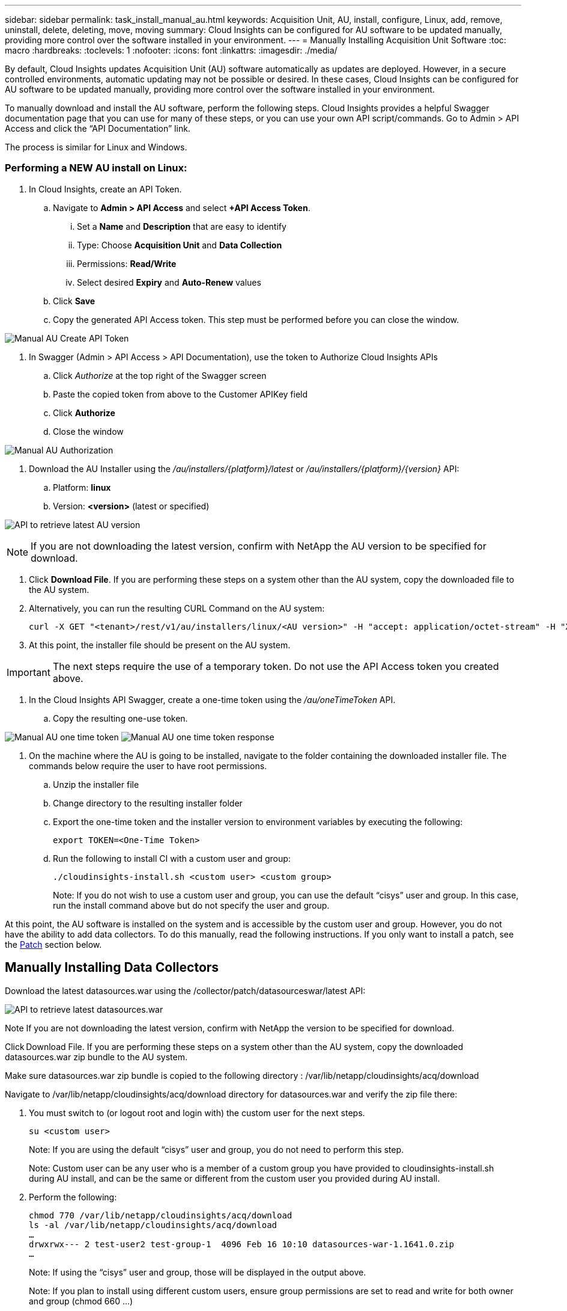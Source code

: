 ---
sidebar: sidebar
permalink: task_install_manual_au.html
keywords:  Acquisition Unit, AU, install, configure, Linux, add, remove, uninstall, delete, deleting, move, moving
summary: Cloud Insights can be configured for AU software to be updated manually, providing more control over the software installed in your environment.
---
= Manually Installing Acquisition Unit Software
:toc: macro
:hardbreaks:
:toclevels: 1
:nofooter:
:icons: font
:linkattrs:
:imagesdir: ./media/

[.lead]
By default, Cloud Insights updates Acquisition Unit (AU) software automatically as updates are deployed. However, in a secure controlled environments, automatic updating may not be possible or desired.  In these cases, Cloud Insights can be configured for AU software to be updated manually, providing more control over the software installed in your environment.

To manually download and install the AU software, perform the following steps. Cloud Insights provides a helpful Swagger documentation page that you can use for many of these steps, or you can use your own API script/commands. Go to Admin > API Access and click the “API Documentation” link.

The process is similar for Linux and Windows.

=== Performing a NEW AU install on Linux:

. In Cloud Insights, create an API Token.
.. Navigate to *Admin > API Access* and select *+API Access Token*. 
... Set a *Name* and *Description* that are easy to identify
... Type: Choose *Acquisition Unit* and *Data Collection*
... Permissions: *Read/Write*
... Select desired *Expiry* and *Auto-Renew* values
.. Click *Save*
.. Copy the generated API Access token. This step must be performed before you can close the window.

image:Manual_AU_Create_API_Token.png[]

. In Swagger (Admin > API Access > API Documentation), use the token to Authorize Cloud Insights APIs
.. Click _Authorize_ at the top right of the Swagger screen
.. Paste the copied token from above to the Customer APIKey field
.. Click *Authorize*
.. Close the window

image:Manual_AU_Authorization.png[]

. Download the AU Installer using the _/au/installers/{platform}/latest_ or _/au/installers/{platform}/{version}_ API:
.. Platform: *linux*
.. Version: *<version>* (latest or specified)
//image:Manual_AU_Version_API.png[]
//image:Manual_AU_Version_API_2.png[]

image:Manual_AU_API_Retrieve_latest.png[API to retrieve latest AU version]

NOTE: If you are not downloading the latest version, confirm with NetApp the AU version to be specified for download. 

. Click *Download File*. If you are performing these steps on a system other than the AU system, copy the downloaded file to the AU system.
. Alternatively, you can run the resulting CURL Command on the AU system:
+
 curl -X GET "<tenant>/rest/v1/au/installers/linux/<AU version>" -H "accept: application/octet-stream" -H "X-CloudInsights-ApiKey: <token>"

. At this point, the installer file should be present on the AU system.

IMPORTANT: The next steps require the use of a temporary token. Do not use the API Access token you created above.

. In the Cloud Insights API Swagger, create a one-time token using the _/au/oneTimeToken_ API.
.. Copy the resulting one-use token.

image:Manual_AU_one_time_token.png[]
image:Manual_AU_one_time_token_response.png[]

. On the machine where the AU is going to be installed, navigate to the folder containing the downloaded installer file. The commands below require the user to have root permissions.
.. Unzip the installer file
.. Change directory to the resulting installer folder
.. Export the one-time token and the installer version to environment variables by executing the following:
+
 export TOKEN=<One-Time Token>

.. Run the following to install CI with a custom user and group:
+
 ./cloudinsights-install.sh <custom user> <custom group>
+
Note: If you do not wish to use a custom user and group, you can use the default “cisys” user and group.  In this case, run the install command above but do not specify the user and group.

At this point, the AU software is installed on the system and is accessible by the custom user and group. However, you do not have the ability to add data collectors. To do this manually, read the following instructions. If you only want to install a patch, see the <<downloading-a-patch, Patch>> section below.

////
. Navigate to the source location for datasources.war and verify the zip file there:
+
 cd /opt/netapp/cloudinsights/acq
 ls -al
 …
 -rw-rw----  1 test-user1 test-group1 282103053 Mar 12 12:27 datasources-war-<version>>.zip
 …

. Note the permissions on the default datasources.war folder:

 ls -al /var/lib/netapp/cloudinsights/acq/
 …
 drwxrwx--- 2 test-user1 test-group-1  4096 Feb 16 10:10 datasources.war
 …

. You must switch to (or logout root and login with) the custom user for the next steps.

 su <custom user>

.. Note: If you are using the default “cisys” user and group, you do not need to perform this step.

.. Note: Custom user can be any user who is a member of a custom group you have provided to cloudinsights-install.sh during AU install, and can be the same or different from the custom user you provided during AU install. 

. Create a working folder and adjust to the same permissions on it:

 mkdir /var/lib/netapp/cloudinsights/acq/download
 chmod 770 /var/lib/netapp/cloudinsights/acq/download
 ls -al /var/lib/netapp/cloudinsights/acq
 …
 drwxrwx--- 2 test-user2 test-group-1  4096 Feb 16 10:10 datasources.war
 …

.. Note: If using the “cisys” user and group, those will be displayed in the output above.

. Copy the _datasources-war-<version>.zip_ to the working folder. For example:

 cp /opt/netapp/cloudinsights/acq/ TBD/var/lib/netapp/cloudinsights/acq/download

. Change to the download folder and unzip the file:

 cd /var/lib/netapp/cloudinsights/acq/download

 unzip datasources-war-<version>.zip -d /var/lib/netapp/cloudinsights/acq/datasources.war/
 ls -al /var/lib/netapp/cloudinsights/acq/datasources.war 

.. ensure that user, group, and permissions are correct on all files:

 -rw-rw---- 1 test-user2 test-group1  3420067 Mar 10 17:20 netapp_ontap.jar

. Note: If you plan to ister AU using different custom users, ensure group permissions are set to read and write for both owner and group (_chmod 660 …_)

. Restart the AU. 

.. In Cloud Insights, navigate to *Observability > Collectors* and select the *Acquisition Units* tab. Choose _Restart_ from the “three dots” menu to the right of the AU.
////




== Manually Installing Data Collectors

Download the latest datasources.war using the /collector/patch/datasourceswar/latest API:

image:API_Manual_Download_datasources.png[API to retrieve latest datasources.war]

Note	If you are not downloading the latest version, confirm with NetApp the version to be specified for download.

Click Download File. If you are performing these steps on a system other than the AU system, copy the downloaded datasources.war zip bundle to the AU system. 

Make sure datasources.war zip bundle is copied to the following directory : /var/lib/netapp/cloudinsights/acq/download 

Navigate to  /var/lib/netapp/cloudinsights/acq/download directory for datasources.war and verify the zip file there: 

. You must switch to (or logout root and login with) the custom user for the next steps. 
+
 su <custom user> 
+
Note: If you are using the default “cisys” user and group, you do not need to perform this step. 
+
Note: Custom user can be any user who is a member of a custom group you have provided to cloudinsights-install.sh during AU install, and can be the same or different from the custom user you provided during AU install. 

. Perform the following:
+
 chmod 770 /var/lib/netapp/cloudinsights/acq/download 
 ls -al /var/lib/netapp/cloudinsights/acq/download 
 … 
 drwxrwx--- 2 test-user2 test-group-1  4096 Feb 16 10:10 datasources-war-1.1641.0.zip 
 … 
+
Note: If using the “cisys” user and group, those will be displayed in the output above. 
+
Note: If you plan to install using different custom users, ensure group permissions are set to read and write for both owner and group (chmod 660 …) 

. Restart the AU. In Cloud Insights, navigate to Observability > Collectors and select the Acquisition Units tab. Choose Restart from the “three dots” menu to the right of the AU. 





== Downloading a Patch

Download the patch using the /collector/patch/file/{version} API:

image:API_Manual_Download_patch.png[API to retrieve patch]

Note	confirm with NetApp the version to be specified for download.

Click Download File. If you are performing these steps on a system other than the AU system, copy the downloaded patch zip bundle to the AU system. 

Make sure patch zip bundle is copied to the following directory : /var/lib/netapp/cloudinsights/acq/download 

Navigate to /var/lib/netapp/cloudinsights/acq/download directory for datasources.war and verify the zip file there: 

. You must switch to (or logout root and login with) the custom user for the next steps. 
+
 su <custom user> 
+
Note: If you are using the default “cisys” user and group, you do not need to perform this step. 
+
Note: Custom user can be any user who is a member of a custom group you have provided to cloudinsights-install.sh during AU install, and can be the same or different from the custom user you provided during AU install. 

. Perform the following:
+
 chmod 770 /var/lib/netapp/cloudinsights/acq/download 
 ls -al /var/lib/netapp/cloudinsights/acq/download 
 … 
 drwxrwx--- 2 test-user2 test-group-1  4096 Feb 16 10:10 <patch_file_name>.zip 
 … 
+
Note: If using the “cisys” user and group, those will be displayed in the output above. 
+
Note: If you plan to install using different custom users, ensure group permissions are set to read and write for both owner and group (chmod 660 …) 

. Restart the AU. In Cloud Insights, navigate to Observability > Collectors and select the Acquisition Units tab. Choose Restart from the “three dots” menu to the right of the AU. 



